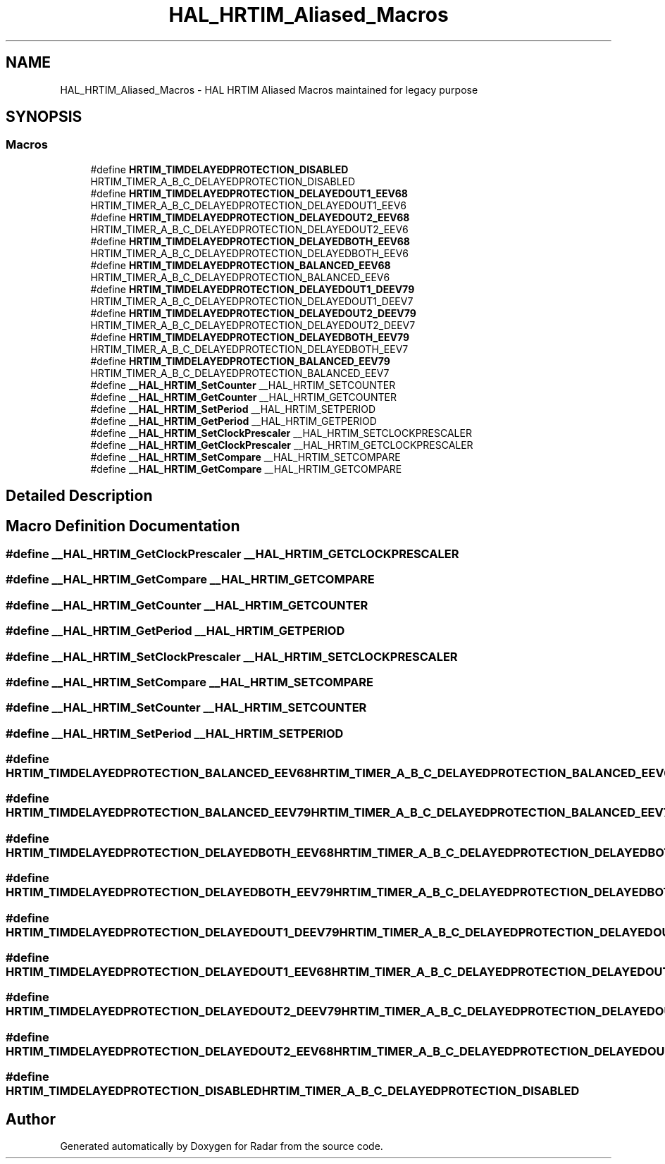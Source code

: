 .TH "HAL_HRTIM_Aliased_Macros" 3 "Version 1.0.0" "Radar" \" -*- nroff -*-
.ad l
.nh
.SH NAME
HAL_HRTIM_Aliased_Macros \- HAL HRTIM Aliased Macros maintained for legacy purpose
.SH SYNOPSIS
.br
.PP
.SS "Macros"

.in +1c
.ti -1c
.RI "#define \fBHRTIM_TIMDELAYEDPROTECTION_DISABLED\fP   HRTIM_TIMER_A_B_C_DELAYEDPROTECTION_DISABLED"
.br
.ti -1c
.RI "#define \fBHRTIM_TIMDELAYEDPROTECTION_DELAYEDOUT1_EEV68\fP   HRTIM_TIMER_A_B_C_DELAYEDPROTECTION_DELAYEDOUT1_EEV6"
.br
.ti -1c
.RI "#define \fBHRTIM_TIMDELAYEDPROTECTION_DELAYEDOUT2_EEV68\fP   HRTIM_TIMER_A_B_C_DELAYEDPROTECTION_DELAYEDOUT2_EEV6"
.br
.ti -1c
.RI "#define \fBHRTIM_TIMDELAYEDPROTECTION_DELAYEDBOTH_EEV68\fP   HRTIM_TIMER_A_B_C_DELAYEDPROTECTION_DELAYEDBOTH_EEV6"
.br
.ti -1c
.RI "#define \fBHRTIM_TIMDELAYEDPROTECTION_BALANCED_EEV68\fP   HRTIM_TIMER_A_B_C_DELAYEDPROTECTION_BALANCED_EEV6"
.br
.ti -1c
.RI "#define \fBHRTIM_TIMDELAYEDPROTECTION_DELAYEDOUT1_DEEV79\fP   HRTIM_TIMER_A_B_C_DELAYEDPROTECTION_DELAYEDOUT1_DEEV7"
.br
.ti -1c
.RI "#define \fBHRTIM_TIMDELAYEDPROTECTION_DELAYEDOUT2_DEEV79\fP   HRTIM_TIMER_A_B_C_DELAYEDPROTECTION_DELAYEDOUT2_DEEV7"
.br
.ti -1c
.RI "#define \fBHRTIM_TIMDELAYEDPROTECTION_DELAYEDBOTH_EEV79\fP   HRTIM_TIMER_A_B_C_DELAYEDPROTECTION_DELAYEDBOTH_EEV7"
.br
.ti -1c
.RI "#define \fBHRTIM_TIMDELAYEDPROTECTION_BALANCED_EEV79\fP   HRTIM_TIMER_A_B_C_DELAYEDPROTECTION_BALANCED_EEV7"
.br
.ti -1c
.RI "#define \fB__HAL_HRTIM_SetCounter\fP   __HAL_HRTIM_SETCOUNTER"
.br
.ti -1c
.RI "#define \fB__HAL_HRTIM_GetCounter\fP   __HAL_HRTIM_GETCOUNTER"
.br
.ti -1c
.RI "#define \fB__HAL_HRTIM_SetPeriod\fP   __HAL_HRTIM_SETPERIOD"
.br
.ti -1c
.RI "#define \fB__HAL_HRTIM_GetPeriod\fP   __HAL_HRTIM_GETPERIOD"
.br
.ti -1c
.RI "#define \fB__HAL_HRTIM_SetClockPrescaler\fP   __HAL_HRTIM_SETCLOCKPRESCALER"
.br
.ti -1c
.RI "#define \fB__HAL_HRTIM_GetClockPrescaler\fP   __HAL_HRTIM_GETCLOCKPRESCALER"
.br
.ti -1c
.RI "#define \fB__HAL_HRTIM_SetCompare\fP   __HAL_HRTIM_SETCOMPARE"
.br
.ti -1c
.RI "#define \fB__HAL_HRTIM_GetCompare\fP   __HAL_HRTIM_GETCOMPARE"
.br
.in -1c
.SH "Detailed Description"
.PP 

.SH "Macro Definition Documentation"
.PP 
.SS "#define __HAL_HRTIM_GetClockPrescaler   __HAL_HRTIM_GETCLOCKPRESCALER"

.SS "#define __HAL_HRTIM_GetCompare   __HAL_HRTIM_GETCOMPARE"

.SS "#define __HAL_HRTIM_GetCounter   __HAL_HRTIM_GETCOUNTER"

.SS "#define __HAL_HRTIM_GetPeriod   __HAL_HRTIM_GETPERIOD"

.SS "#define __HAL_HRTIM_SetClockPrescaler   __HAL_HRTIM_SETCLOCKPRESCALER"

.SS "#define __HAL_HRTIM_SetCompare   __HAL_HRTIM_SETCOMPARE"

.SS "#define __HAL_HRTIM_SetCounter   __HAL_HRTIM_SETCOUNTER"

.SS "#define __HAL_HRTIM_SetPeriod   __HAL_HRTIM_SETPERIOD"

.SS "#define HRTIM_TIMDELAYEDPROTECTION_BALANCED_EEV68   HRTIM_TIMER_A_B_C_DELAYEDPROTECTION_BALANCED_EEV6"

.SS "#define HRTIM_TIMDELAYEDPROTECTION_BALANCED_EEV79   HRTIM_TIMER_A_B_C_DELAYEDPROTECTION_BALANCED_EEV7"

.SS "#define HRTIM_TIMDELAYEDPROTECTION_DELAYEDBOTH_EEV68   HRTIM_TIMER_A_B_C_DELAYEDPROTECTION_DELAYEDBOTH_EEV6"

.SS "#define HRTIM_TIMDELAYEDPROTECTION_DELAYEDBOTH_EEV79   HRTIM_TIMER_A_B_C_DELAYEDPROTECTION_DELAYEDBOTH_EEV7"

.SS "#define HRTIM_TIMDELAYEDPROTECTION_DELAYEDOUT1_DEEV79   HRTIM_TIMER_A_B_C_DELAYEDPROTECTION_DELAYEDOUT1_DEEV7"

.SS "#define HRTIM_TIMDELAYEDPROTECTION_DELAYEDOUT1_EEV68   HRTIM_TIMER_A_B_C_DELAYEDPROTECTION_DELAYEDOUT1_EEV6"

.SS "#define HRTIM_TIMDELAYEDPROTECTION_DELAYEDOUT2_DEEV79   HRTIM_TIMER_A_B_C_DELAYEDPROTECTION_DELAYEDOUT2_DEEV7"

.SS "#define HRTIM_TIMDELAYEDPROTECTION_DELAYEDOUT2_EEV68   HRTIM_TIMER_A_B_C_DELAYEDPROTECTION_DELAYEDOUT2_EEV6"

.SS "#define HRTIM_TIMDELAYEDPROTECTION_DISABLED   HRTIM_TIMER_A_B_C_DELAYEDPROTECTION_DISABLED"

.SH "Author"
.PP 
Generated automatically by Doxygen for Radar from the source code\&.
